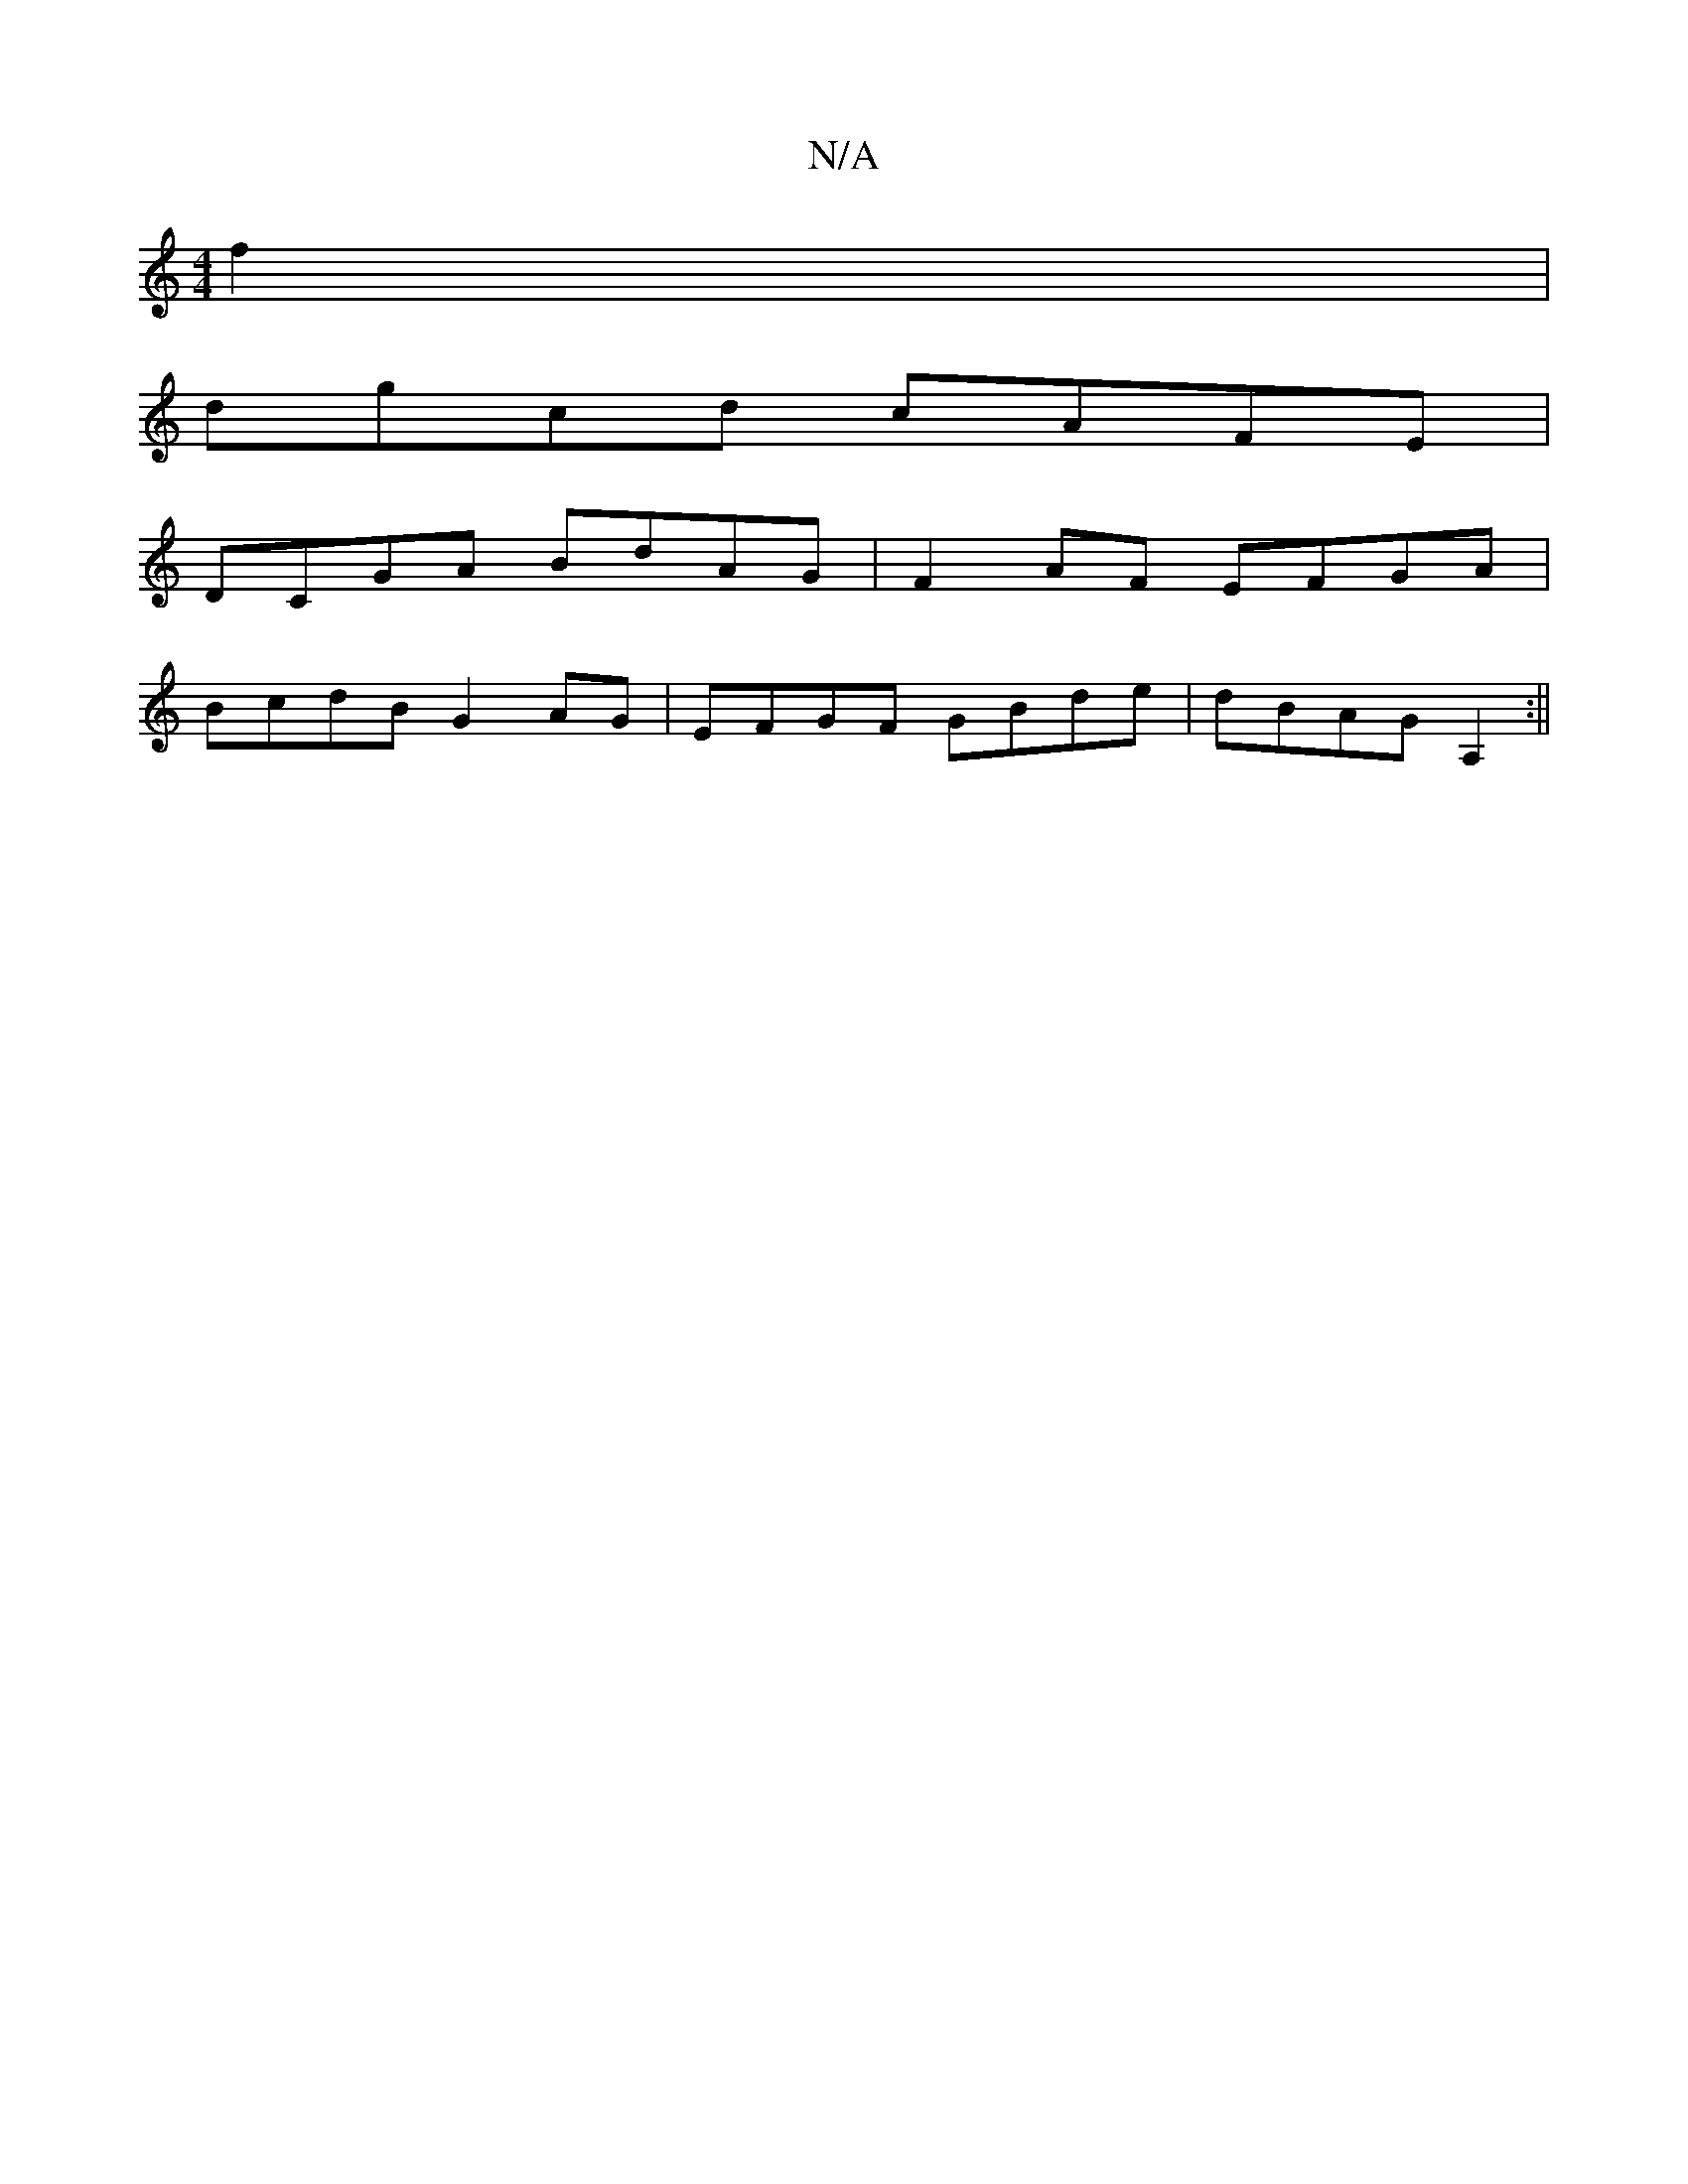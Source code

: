 X:1
T:N/A
M:4/4
R:N/A
K:Cmajor
 f2 |
dgcd cAFE |
DCGA BdAG | F2 AF EFGA |
BcdB G2AG | EFGF GBde | dBAG A,2 :||

|: GBc | ded c3 | BAG AAB |
AGA EBe | aed BAG | GDE GAB | Adf edc cAB | Ade fdd:|3 d3- :|[2 dege fefg|afge d2c2| c2A2 {